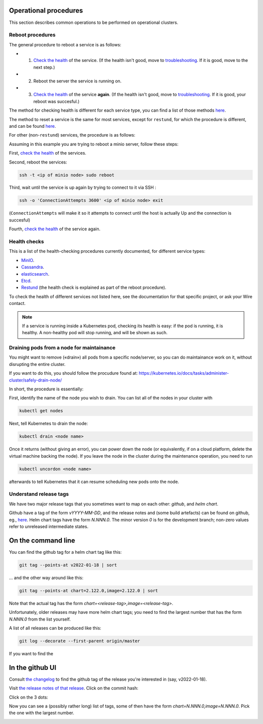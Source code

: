 
Operational procedures
~~~~~~~~~~~~~~~~~~~~~~

This section describes common operations to be performed on operational clusters.

Reboot procedures
-----------------

The general procedure to reboot a service is as follows:

* 1. `Check the health <operations.html#health-checks>`__ of the service. (If the health isn't good, move to `troubleshooting </search.html?q=troubleshooting>`__. If it is good, move to the next step.)
* 2. Reboot the server the service is running on.
* 3. `Check the health <operations.html#health-checks>`__ of the service **again**. (If the health isn't good, move to `troubleshooting </search.html?q=troubleshooting>`__. If it is good, your reboot was succesful.)

The method for checking health is different for each service type, you can find a list of those methods `here <operations.html#health-checks>`__.

The method to reset a service is the same for most services, except for ``restund``, for which the procedure is different, and can be found `here <restund.html#rebooting-a-restund-node>`__.

For other (non-``restund``) services, the procedure is as follows:

Assuming in this example you are trying to reboot a minio server, follow these steps:

First, `check the health <operations.html#health-checks>`__ of the services.

Second, reboot the services:

.. code:: sh

  ssh -t <ip of minio node> sudo reboot

Third, wait until the service is up again by trying to connect to it via SSH :

.. code:: sh

  ssh -o 'ConnectionAttempts 3600' <ip of minio node> exit

(``ConnectionAttempts`` will make it so it attempts to connect until the host is actually Up and the connection is succesful)

Fourth, `check the health <operations.html#health-checks>`__ of the service again.

Health checks
-------------

This is a list of the health-checking procedures currently documented, for different service types:

* `MinIO <minio.html#check-the-health-of-a-minio-node>`__.
* `Cassandra <cassandra.html#check-the-health-of-a-cassandra-node>`__.
* `elasticsearch <elasticsearch.html#check-the-health-of-an-elasticsearch-node>`__.
* `Etcd <etcd.html#how-to-see-cluster-health>`__.
* `Restund <restund.html#rebooting-a-restund-node>`__ (the health check is explained as part of the reboot procedure).

To check the health of different services not listed here, see the documentation for that specific project, or ask your Wire contact.

.. note::

    If a service is running inside a Kubernetes pod, checking its health is easy: if the pod is running, it is healthy. A non-healthy pod will stop running, and will be shown as such.

Draining pods from a node for maintainance
------------------------------------------

You might want to remove («drain») all pods from a specific node/server, so you can do maintainance work on it, without disrupting the entire cluster.

If you want to do this, you should follow the procudure found at: https://kubernetes.io/docs/tasks/administer-cluster/safely-drain-node/

In short, the procedure is essentially:

First, identify the name of the node you wish to drain. You can list all of the nodes in your cluster with

.. code:: sh

  kubectl get nodes

Next, tell Kubernetes to drain the node:

.. code:: sh

  kubectl drain <node name>

Once it returns (without giving an error), you can power down the node (or equivalently, if on a cloud platform, delete the virtual machine backing the node). If you leave the node in the cluster during the maintenance operation, you need to run

.. code:: sh

  kubectl uncordon <node name>

afterwards to tell Kubernetes that it can resume scheduling new pods onto the node.

Understand release tags
-----------------------

We have two major release tags that you sometimes want to map on each other: *github*, and *helm chart*.

Github have a tag of the form `vYYYY-MM-DD`, and the release notes and (some build artefacts) can be found on github, eg., `here <https://github.com/wireapp/wire-server/releases/v2022-01-18>`__.  Helm chart tags have the form `N.NNN.0`.  The minor version `0` is for the development branch; non-zero values refer to unreleased intermediate states.

On the command line
~~~~~~~~~~~~~~~~~~~

You can find the github tag for a helm chart tag like this:

.. code:: sh

  git tag --points-at v2022-01-18 | sort

...  and the other way around like this:

.. code:: sh

  git tag --points-at chart=2.122.0,image=2.122.0 | sort

Note that the actual tag has the form `chart=<release-tag>,image=<release-tag>`.

Unfortunately, older releases may have more helm chart tags; you need to find the largest number that has the form `N.NNN.0` from the list yourself.

A list of all releases can be produced like this:

.. code:: sh

  git log --decorate --first-parent origin/master

If you want to find the

In the github UI
~~~~~~~~~~~~~~~~

Consult `the changelog
<https://github.com/wireapp/wire-server/blob/develop/CHANGELOG.md>`__
to find the github tag of the release you're interested in (say,
v2022-01-18).

Visit `the release notes of that release
<https://github.com/wireapp/wire-server/releases/v2022-01-18>`__.
Click on the commit hash:

.. image:: operations/fig1.png

Click on the 3 dots:

.. image:: operations/fig2.png

Now you can see a (possibly rather long) list of tags, some of then
have the form `chart=N.NNN.0,image=N.NNN.0`.  Pick the one with the
largest number.

.. image:: operations/fig3.png
